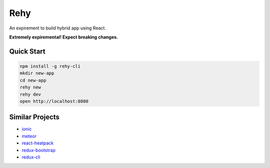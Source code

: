 Rehy
====

An expirement to build hybrid app using React.

**Extremely expiremental! Expect breaking changes.**


Quick Start
-----------

.. code-block:: bash

   npm install -g rehy-cli
   mkdir new-app
   cd new-app
   rehy new
   rehy dev
   open http://localhost:8080


Similar Projects
----------------

- `ionic <https://github.com/driftyco/ionic>`_
- `meteor <https://github.com/meteor/meteor>`_
- `react-heatpack <https://github.com/insin/react-heatpack>`_
- `redux-bootstrap <https://github.com/redux-bootstrap/redux-bootstrap>`_
- `redux-cli <https://github.com/SpencerCDixon/redux-cli>`_
